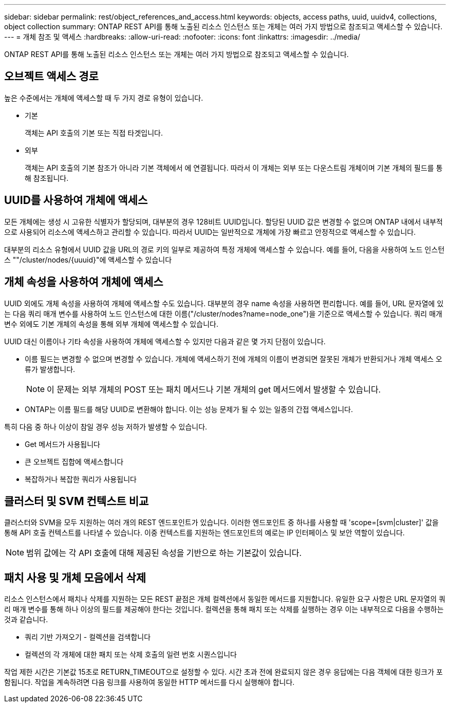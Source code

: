 ---
sidebar: sidebar 
permalink: rest/object_references_and_access.html 
keywords: objects, access paths, uuid, uuidv4, collections, object collection 
summary: ONTAP REST API를 통해 노출된 리소스 인스턴스 또는 개체는 여러 가지 방법으로 참조되고 액세스할 수 있습니다. 
---
= 개체 참조 및 액세스
:hardbreaks:
:allow-uri-read: 
:nofooter: 
:icons: font
:linkattrs: 
:imagesdir: ../media/


[role="lead"]
ONTAP REST API를 통해 노출된 리소스 인스턴스 또는 개체는 여러 가지 방법으로 참조되고 액세스할 수 있습니다.



== 오브젝트 액세스 경로

높은 수준에서는 개체에 액세스할 때 두 가지 경로 유형이 있습니다.

* 기본
+
객체는 API 호출의 기본 또는 직접 타겟입니다.

* 외부
+
객체는 API 호출의 기본 참조가 아니라 기본 객체에서 에 연결됩니다. 따라서 이 개체는 외부 또는 다운스트림 개체이며 기본 개체의 필드를 통해 참조됩니다.





== UUID를 사용하여 개체에 액세스

모든 개체에는 생성 시 고유한 식별자가 할당되며, 대부분의 경우 128비트 UUID입니다. 할당된 UUID 값은 변경할 수 없으며 ONTAP 내에서 내부적으로 사용되어 리소스에 액세스하고 관리할 수 있습니다. 따라서 UUID는 일반적으로 개체에 가장 빠르고 안정적으로 액세스할 수 있습니다.

대부분의 리소스 유형에서 UUID 값을 URL의 경로 키의 일부로 제공하여 특정 개체에 액세스할 수 있습니다. 예를 들어, 다음을 사용하여 노드 인스턴스 ""/cluster/nodes/{uuuid}"에 액세스할 수 있습니다



== 개체 속성을 사용하여 개체에 액세스

UUID 외에도 개체 속성을 사용하여 개체에 액세스할 수도 있습니다. 대부분의 경우 name 속성을 사용하면 편리합니다. 예를 들어, URL 문자열에 있는 다음 쿼리 매개 변수를 사용하여 노드 인스턴스에 대한 이름("/cluster/nodes?name=node_one")을 기준으로 액세스할 수 있습니다. 쿼리 매개 변수 외에도 기본 개체의 속성을 통해 외부 개체에 액세스할 수 있습니다.

UUID 대신 이름이나 기타 속성을 사용하여 개체에 액세스할 수 있지만 다음과 같은 몇 가지 단점이 있습니다.

* 이름 필드는 변경할 수 없으며 변경할 수 있습니다. 개체에 액세스하기 전에 개체의 이름이 변경되면 잘못된 개체가 반환되거나 개체 액세스 오류가 발생합니다.
+

NOTE: 이 문제는 외부 개체의 POST 또는 패치 메서드나 기본 개체의 get 메서드에서 발생할 수 있습니다.

* ONTAP는 이름 필드를 해당 UUID로 변환해야 합니다. 이는 성능 문제가 될 수 있는 일종의 간접 액세스입니다.


특히 다음 중 하나 이상이 참일 경우 성능 저하가 발생할 수 있습니다.

* Get 메서드가 사용됩니다
* 큰 오브젝트 집합에 액세스합니다
* 복잡하거나 복잡한 쿼리가 사용됩니다




== 클러스터 및 SVM 컨텍스트 비교

클러스터와 SVM을 모두 지원하는 여러 개의 REST 엔드포인트가 있습니다. 이러한 엔드포인트 중 하나를 사용할 때 'scope=[svm|cluster]' 값을 통해 API 호출 컨텍스트를 나타낼 수 있습니다. 이중 컨텍스트를 지원하는 엔드포인트의 예로는 IP 인터페이스 및 보안 역할이 있습니다.


NOTE: 범위 값에는 각 API 호출에 대해 제공된 속성을 기반으로 하는 기본값이 있습니다.



== 패치 사용 및 개체 모음에서 삭제

리소스 인스턴스에서 패치나 삭제를 지원하는 모든 REST 끝점은 개체 컬렉션에서 동일한 메서드를 지원합니다. 유일한 요구 사항은 URL 문자열의 쿼리 매개 변수를 통해 하나 이상의 필드를 제공해야 한다는 것입니다. 컬렉션을 통해 패치 또는 삭제를 실행하는 경우 이는 내부적으로 다음을 수행하는 것과 같습니다.

* 쿼리 기반 가져오기 - 컬렉션을 검색합니다
* 컬렉션의 각 개체에 대한 패치 또는 삭제 호출의 일련 번호 시퀀스입니다


작업 제한 시간은 기본값 15초로 RETURN_TIMEOUT으로 설정할 수 있다. 시간 초과 전에 완료되지 않은 경우 응답에는 다음 객체에 대한 링크가 포함됩니다. 작업을 계속하려면 다음 링크를 사용하여 동일한 HTTP 메서드를 다시 실행해야 합니다.
